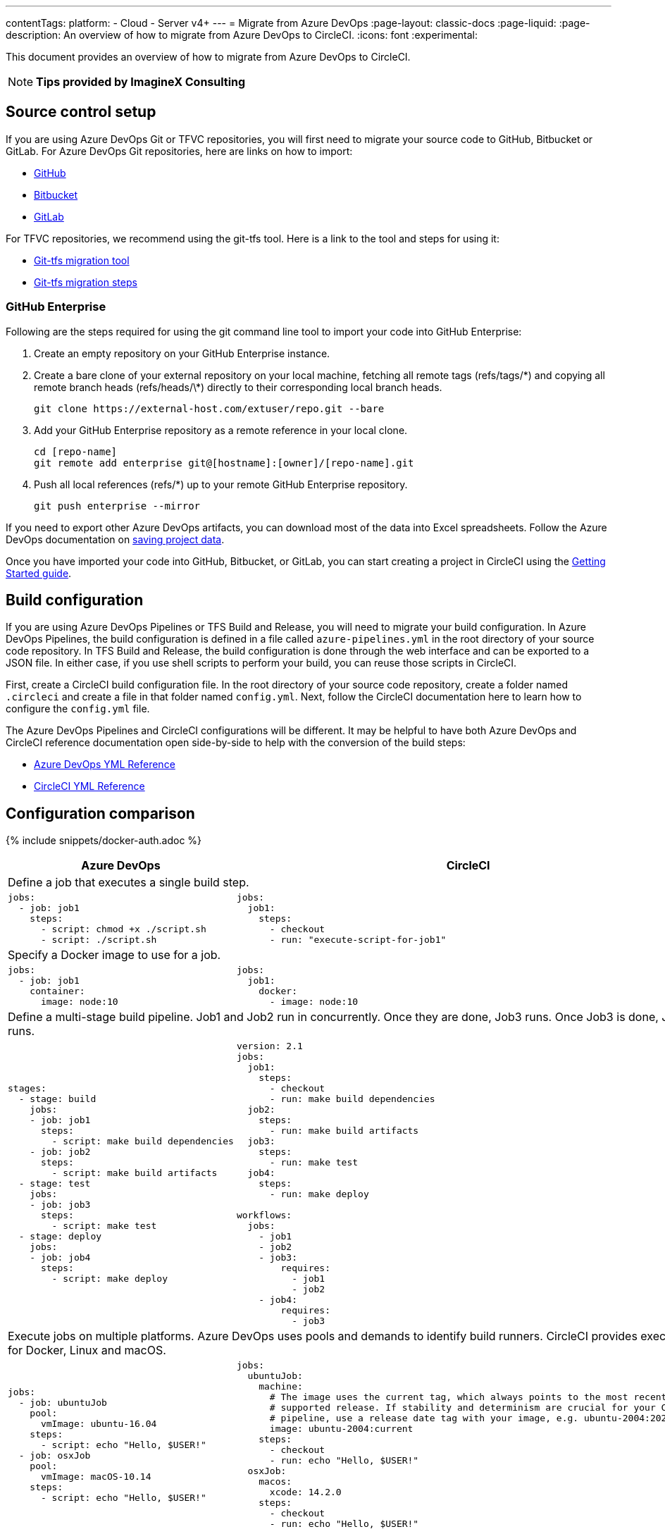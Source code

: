 ---
contentTags:
  platform:
  - Cloud
  - Server v4+
---
= Migrate from Azure DevOps
:page-layout: classic-docs
:page-liquid:
:page-description: An overview of how to migrate from Azure DevOps to CircleCI.
:icons: font
:experimental:

This document provides an overview of how to migrate from Azure DevOps to CircleCI.

NOTE: **Tips provided by ImagineX Consulting**

[#source-control-setup]
== Source control setup
If you are using Azure DevOps Git or TFVC repositories, you will first need to migrate your source code to GitHub, Bitbucket or GitLab. For Azure DevOps Git repositories, here are links on how to import:

* link:https://help.github.com/en/articles/importing-a-repository-with-github-importer[GitHub]
* link:https://support.atlassian.com/bitbucket-cloud/docs/import-a-repository[Bitbucket]
* link:https://docs.gitlab.com/ee/user/project/import/repo_by_url.html[GitLab]

For TFVC repositories, we recommend using the git-tfs tool. Here is a link to the tool and steps for using it:

* link:https://github.com/git-tfs/git-tfs[Git-tfs migration tool]
* link:https://github.com/git-tfs/git-tfs/blob/master/doc/usecases/migrate_tfs_to_git.md[Git-tfs migration steps]

[#github-enterprise]
=== GitHub Enterprise

Following are the steps required for using the git command line tool to import your code into GitHub Enterprise:

. Create an empty repository on your GitHub Enterprise instance.
. Create a bare clone of your external repository on your local machine, fetching all remote tags (refs/tags/\*) and copying all remote branch heads (refs/heads/\*) directly to their corresponding local branch heads.
+
```shell
git clone https://external-host.com/extuser/repo.git --bare
```
. Add your GitHub Enterprise repository as a remote reference in your local clone.
+
```shell
cd [repo-name]
git remote add enterprise git@[hostname]:[owner]/[repo-name].git
```
. Push all local references (refs/*) up to your remote GitHub Enterprise repository.
+
```shell
git push enterprise --mirror
```

If you need to export other Azure DevOps artifacts, you can download most of the data into Excel spreadsheets. Follow the Azure DevOps documentation on link:https://docs.microsoft.com/en-us/azure/devops/organizations/projects/save-project-data?view=azure-devops[saving project data].

Once you have imported your code into GitHub, Bitbucket, or GitLab, you can start creating a project in CircleCI using the xref:getting-started#[Getting Started guide].

[#build-configuration]
== Build configuration

If you are using Azure DevOps Pipelines or TFS Build and Release, you will need to migrate your build configuration. In Azure DevOps Pipelines, the build configuration is defined in a file called `azure-pipelines.yml` in the root directory of your source code repository. In TFS Build and Release, the build configuration is done through the web interface and can be exported to a JSON file. In either case, if you use shell scripts to perform your build, you can reuse those scripts in CircleCI.

First, create a CircleCI build configuration file. In the root directory of your source code repository, create a folder named `.circleci` and create a file in that folder named `config.yml`. Next, follow the CircleCI documentation here to learn how to configure the `config.yml` file.

The Azure DevOps Pipelines and CircleCI configurations will be different. It may be helpful to have both Azure DevOps and CircleCI reference documentation open side-by-side to help with the conversion of the build steps:

* link:https://docs.microsoft.com/en-us/azure/devops/pipelines/yaml-schema?view=azure-devops&tabs=schema[Azure DevOps YML Reference]

* xref:configuration-reference#[CircleCI YML Reference]

[#configuration-comparison]
== Configuration comparison

{% include snippets/docker-auth.adoc %}

[.table.table-striped.table-migrating-page]
[cols=2*, options="header,unbreakable,autowidth", stripes=even]
[cols="5,5"]
|===
| Azure DevOps | CircleCI

2+| Define a job that executes a single build step.

a|
[source, yaml]
----
jobs:
  - job: job1
    steps:
      - script: chmod +x ./script.sh
      - script: ./script.sh
----

a|
[source, yaml]
----
jobs:
  job1:
    steps:
      - checkout
      - run: "execute-script-for-job1"
----

2+| Specify a Docker image to use for a job.

a|
[source, yaml]
----
jobs:
  - job: job1
    container:
      image: node:10
----

a|
[source, yaml]
----
jobs:
  job1:
    docker:
      - image: node:10
----

2+| Define a multi-stage build pipeline. Job1 and Job2 run in concurrently. Once they are done, Job3 runs. Once Job3 is done, Job4 runs.

a|
[source, yaml]
----
stages:
  - stage: build
    jobs:
    - job: job1
      steps:
        - script: make build dependencies
    - job: job2
      steps:
        - script: make build artifacts
  - stage: test
    jobs:
    - job: job3
      steps:
        - script: make test
  - stage: deploy
    jobs:
    - job: job4
      steps:
        - script: make deploy
----

a|
[source, yaml]
----
version: 2.1
jobs:
  job1:
    steps:
      - checkout
      - run: make build dependencies
  job2:
    steps:
      - run: make build artifacts
  job3:
    steps:
      - run: make test
  job4:
    steps:
      - run: make deploy

workflows:
  jobs:
    - job1
    - job2
    - job3:
        requires:
          - job1
          - job2
    - job4:
        requires:
          - job3
----

2+| Execute jobs on multiple platforms. Azure DevOps uses pools and demands to identify build runners. CircleCI provides executors for Docker, Linux and macOS.

a|
[source, yaml]
----
jobs:
  - job: ubuntuJob
    pool:
      vmImage: ubuntu-16.04
    steps:
      - script: echo "Hello, $USER!"
  - job: osxJob
    pool:
      vmImage: macOS-10.14
    steps:
      - script: echo "Hello, $USER!"


----

a|
[source, yaml]
----
jobs:
  ubuntuJob:
    machine:
      # The image uses the current tag, which always points to the most recent
      # supported release. If stability and determinism are crucial for your CI
      # pipeline, use a release date tag with your image, e.g. ubuntu-2004:202201-02
      image: ubuntu-2004:current
    steps:
      - checkout
      - run: echo "Hello, $USER!"
  osxJob:
    macos:
      xcode: 14.2.0
    steps:
      - checkout
      - run: echo "Hello, $USER!"
----
|===

For larger and more complex build files, we recommend moving over the build steps in phases until you get comfortable with the CircleCI platform. We recommend this order:

. Execution of shell scripts and Docker compose files
. https://circleci.com/docs/workflows/[Workflows]
. https://circleci.com/docs/artifacts/[Artifacts]
. https://circleci.com/docs/caching/[Caching]
. https://circleci.com/docs/triggers/#section=jobs[Triggers]
. https://circleci.com/docs/optimizations/#section=projects[Performance options]
